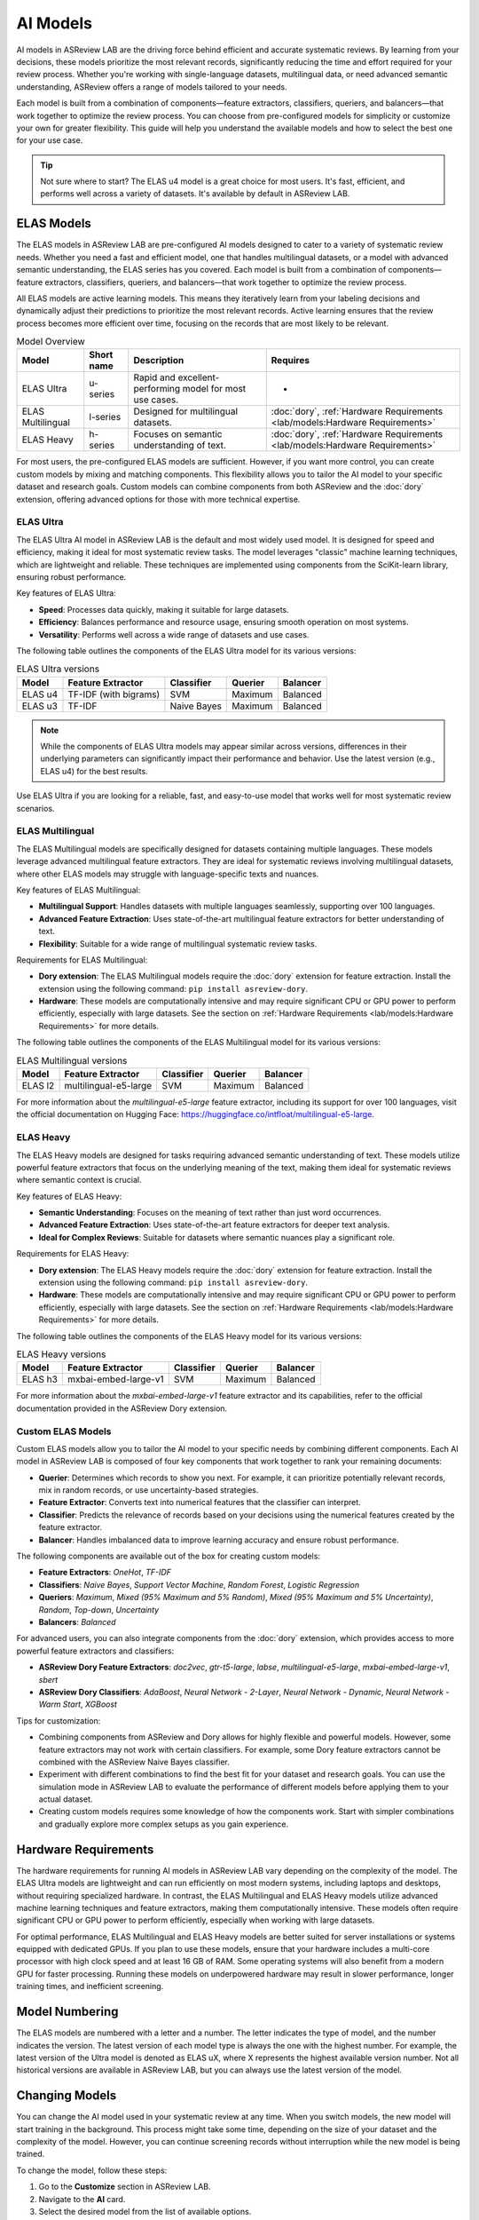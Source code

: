 AI Models
=========

AI models in ASReview LAB are the driving force behind efficient and accurate
systematic reviews. By learning from your decisions, these models prioritize the
most relevant records, significantly reducing the time and effort required for
your review process. Whether you're working with single-language datasets,
multilingual data, or need advanced semantic understanding, ASReview offers a
range of models tailored to your needs.

Each model is built from a combination of components—feature extractors,
classifiers, queriers, and balancers—that work together to optimize the review
process. You can choose from pre-configured models for simplicity or customize
your own for greater flexibility. This guide will help you understand the
available models and how to select the best one for your use case.

.. tip::

  Not sure where to start? The ELAS u4 model is a great choice for most users.
  It's fast, efficient, and performs well across a variety of datasets. It's
  available by default in ASReview LAB.

ELAS Models
-----------

The ELAS models in ASReview LAB are pre-configured AI models designed to cater
to a variety of systematic review needs. Whether you need a fast and efficient
model, one that handles multilingual datasets, or a model with advanced semantic
understanding, the ELAS series has you covered. Each model is built from a
combination of components—feature extractors, classifiers, queriers, and
balancers—that work together to optimize the review process.

All ELAS models are active learning models. This means they iteratively learn
from your labeling decisions and dynamically adjust their predictions to
prioritize the most relevant records. Active learning ensures that the review
process becomes more efficient over time, focusing on the records that are most
likely to be relevant.

.. list-table:: Model Overview
   :header-rows: 1

   * - Model
     - Short name
     - Description
     - Requires
   * - ELAS Ultra
     - u-series
     - Rapid and excellent-performing model for most use cases.
     - -
   * - ELAS Multilingual
     - l-series
     - Designed for multilingual datasets.
     - :doc:`dory`, :ref:`Hardware Requirements <lab/models:Hardware Requirements>`
   * - ELAS Heavy
     - h-series
     - Focuses on semantic understanding of text.
     - :doc:`dory`, :ref:`Hardware Requirements <lab/models:Hardware Requirements>`

For most users, the pre-configured ELAS models are sufficient. However, if you
want more control, you can create custom models by mixing and matching
components. This flexibility allows you to tailor the AI model to your specific
dataset and research goals. Custom models can combine components from both
ASReview and the :doc:`dory` extension, offering advanced options for those with
more technical expertise.

ELAS Ultra
~~~~~~~~~~

The ELAS Ultra AI model in ASReview LAB is the default and most widely used
model. It is designed for speed and efficiency, making it ideal for most
systematic review tasks. The model leverages "classic" machine learning
techniques, which are lightweight and reliable. These techniques are implemented
using components from the SciKit-learn library, ensuring robust performance.

Key features of ELAS Ultra:

- **Speed**: Processes data quickly, making it suitable for large datasets.
- **Efficiency**: Balances performance and resource usage, ensuring smooth
  operation on most systems.
- **Versatility**: Performs well across a wide range of datasets and use cases.

The following table outlines the components of the ELAS Ultra model for its
various versions:

.. list-table:: ELAS Ultra versions
  :header-rows: 1

  * - Model
    - Feature Extractor
    - Classifier
    - Querier
    - Balancer
  * - ELAS u4
    - TF-IDF (with bigrams)
    - SVM
    - Maximum
    - Balanced
  * - ELAS u3
    - TF-IDF
    - Naive Bayes
    - Maximum
    - Balanced

.. note::

  While the components of ELAS Ultra models may appear similar across versions,
  differences in their underlying parameters can significantly impact their
  performance and behavior. Use the latest version (e.g., ELAS u4) for the best
  results.

Use ELAS Ultra if you are looking for a reliable, fast, and easy-to-use model
that works well for most systematic review scenarios.

ELAS Multilingual
~~~~~~~~~~~~~~~~~

The ELAS Multilingual models are specifically designed for datasets containing
multiple languages. These models leverage advanced multilingual feature
extractors. They are ideal for systematic reviews involving multilingual
datasets, where other ELAS models may struggle with language-specific texts and
nuances.

Key features of ELAS Multilingual:

- **Multilingual Support**: Handles datasets with multiple languages seamlessly,
  supporting over 100 languages.
- **Advanced Feature Extraction**: Uses state-of-the-art multilingual feature
  extractors for better understanding of text.
- **Flexibility**: Suitable for a wide range of multilingual systematic review
  tasks.

Requirements for ELAS Multilingual:

- **Dory extension**: The ELAS Multilingual models require the :doc:`dory`
  extension for feature extraction. Install the extension using the following
  command: ``pip install asreview-dory``.
- **Hardware**: These models are computationally intensive and may require
  significant CPU or GPU power to perform efficiently, especially with large
  datasets. See the section on :ref:`Hardware Requirements <lab/models:Hardware
  Requirements>` for more details.

The following table outlines the components of the ELAS Multilingual model for
its various versions:

.. list-table:: ELAS Multilingual versions
  :header-rows: 1

  * - Model
    - Feature Extractor
    - Classifier
    - Querier
    - Balancer
  * - ELAS l2
    - multilingual-e5-large
    - SVM
    - Maximum
    - Balanced

For more information about the `multilingual-e5-large` feature extractor,
including its support for over 100 languages, visit the official documentation
on Hugging Face: https://huggingface.co/intfloat/multilingual-e5-large.

ELAS Heavy
~~~~~~~~~~

The ELAS Heavy models are designed for tasks requiring advanced semantic
understanding of text. These models utilize powerful feature extractors that
focus on the underlying meaning of the text, making them ideal for systematic
reviews where semantic context is crucial.

Key features of ELAS Heavy:

- **Semantic Understanding**: Focuses on the meaning of text rather than just
  word occurrences.
- **Advanced Feature Extraction**: Uses state-of-the-art feature extractors for
  deeper text analysis.
- **Ideal for Complex Reviews**: Suitable for datasets where semantic nuances
  play a significant role.

Requirements for ELAS Heavy:

- **Dory extension**: The ELAS Heavy models require the :doc:`dory`
  extension for feature extraction. Install the extension using the following
  command: ``pip install asreview-dory``.
- **Hardware**: These models are computationally intensive and may require
  significant CPU or GPU power to perform efficiently, especially with large
  datasets. See the section on :ref:`Hardware Requirements <lab/models:Hardware
  Requirements>` for more details.

The following table outlines the components of the ELAS Heavy model for its
various versions:

.. list-table:: ELAS Heavy versions
  :header-rows: 1

  * - Model
    - Feature Extractor
    - Classifier
    - Querier
    - Balancer
  * - ELAS h3
    - mxbai-embed-large-v1
    - SVM
    - Maximum
    - Balanced

For more information about the `mxbai-embed-large-v1` feature extractor and its
capabilities, refer to the official documentation provided in the ASReview Dory
extension.

Custom ELAS Models
~~~~~~~~~~~~~~~~~~

Custom ELAS models allow you to tailor the AI model to your specific needs by
combining different components. Each AI model in ASReview LAB is composed of
four key components that work together to rank your remaining documents:

- **Querier**: Determines which records to show you next. For example, it can
  prioritize potentially relevant records, mix in random records, or use
  uncertainty-based strategies.
- **Feature Extractor**: Converts text into numerical features that the
  classifier can interpret.
- **Classifier**: Predicts the relevance of records based on your decisions
  using the numerical features created by the feature extractor.
- **Balancer**: Handles imbalanced data to improve learning accuracy and ensure
  robust performance.

The following components are available out of the box for creating custom
models:

- **Feature Extractors**: `OneHot`, `TF-IDF`
- **Classifiers**: `Naive Bayes`, `Support Vector Machine`, `Random Forest`,
  `Logistic Regression`
- **Queriers**: `Maximum`, `Mixed (95% Maximum and 5% Random)`, `Mixed (95%
  Maximum and 5% Uncertainty)`, `Random`, `Top-down`, `Uncertainty`
- **Balancers**: `Balanced`

For advanced users, you can also integrate components from the :doc:`dory`
extension, which provides access to more powerful feature extractors and
classifiers:

- **ASReview Dory Feature Extractors**: `doc2vec`, `gtr-t5-large`, `labse`,
  `multilingual-e5-large`, `mxbai-embed-large-v1`, `sbert`
- **ASReview Dory Classifiers**: `AdaBoost`, `Neural Network - 2-Layer`, `Neural
  Network - Dynamic`, `Neural Network - Warm Start`, `XGBoost`

Tips for customization:

- Combining components from ASReview and Dory allows for highly flexible and
  powerful models. However, some feature extractors may not work with certain
  classifiers. For example, some Dory feature extractors cannot be combined with
  the ASReview Naive Bayes classifier.
- Experiment with different combinations to find the best fit for your dataset
  and research goals. You can use the simulation mode in ASReview LAB to
  evaluate the performance of different models before applying them to your
  actual dataset.
- Creating custom models requires some knowledge of how the components work.
  Start with simpler combinations and gradually explore more complex setups as
  you gain experience.

Hardware Requirements
---------------------

The hardware requirements for running AI models in ASReview LAB vary depending
on the complexity of the model. The ELAS Ultra models are lightweight and can
run efficiently on most modern systems, including laptops and desktops, without
requiring specialized hardware. In contrast, the ELAS Multilingual and ELAS
Heavy models utilize advanced machine learning techniques and feature
extractors, making them computationally intensive. These models often require
significant CPU or GPU power to perform efficiently, especially when working
with large datasets.

For optimal performance, ELAS Multilingual and ELAS Heavy models are better
suited for server installations or systems equipped with dedicated GPUs. If you
plan to use these models, ensure that your hardware includes a multi-core
processor with high clock speed and at least 16 GB of RAM. Some operating
systems will also benefit from a modern GPU for faster processing. Running these
models on underpowered hardware may result in slower performance, longer
training times, and inefficient screening.

Model Numbering
---------------

The ELAS models are numbered with a letter and a number. The letter indicates
the type of model, and the number indicates the version. The latest version of
each model type is always the one with the highest number. For example, the
latest version of the Ultra model is denoted as ELAS uX, where X represents the
highest available version number. Not all historical versions are available in
ASReview LAB, but you can always use the latest version of the model.

Changing Models
---------------

You can change the AI model used in your systematic review at any time. When you
switch models, the new model will start training in the background. This process
might take some time, depending on the size of your dataset and the complexity
of the model. However, you can continue screening records without interruption
while the new model is being trained.

To change the model, follow these steps:

1. Go to the **Customize** section in ASReview LAB.
2. Navigate to the **AI** card.
3. Select the desired model from the list of available options.

Once the new model is trained, it will automatically take over and start
prioritizing records based on its predictions. In the meantime, you can keep
screening records as usual.

.. note::

  Switching to a more complex model, such as those requiring the ASReview Dory
  extension, may take longer to train.
